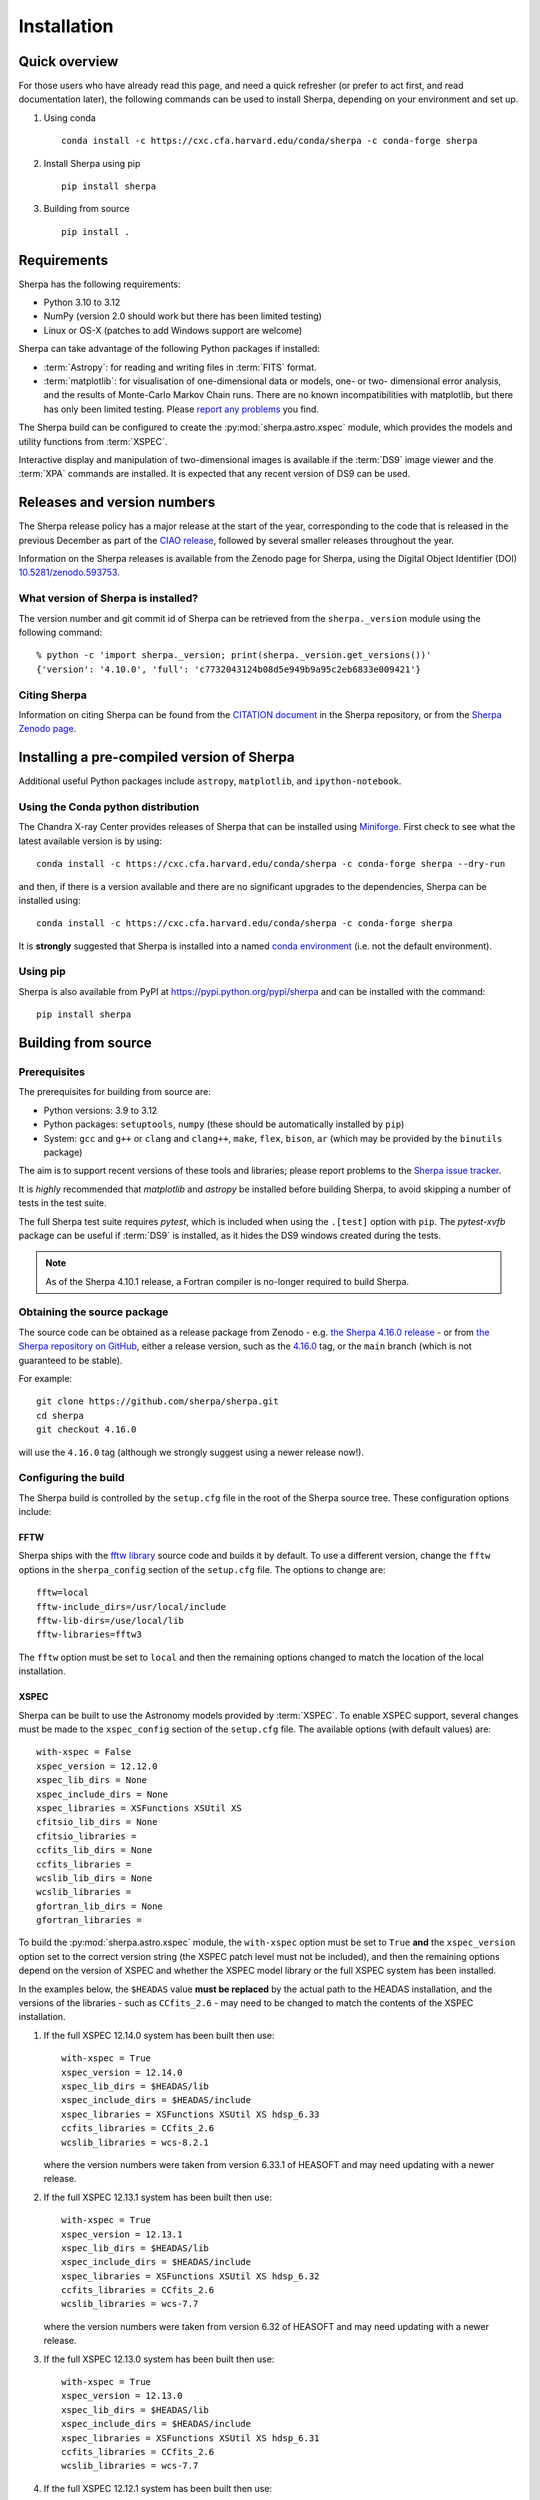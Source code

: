 ************
Installation
************

Quick overview
==============

For those users who have already read this page, and need a quick
refresher (or prefer to act first, and read documentation later),
the following commands can be used to install Sherpa, depending on
your environment and set up.

#. Using conda

   ::

     conda install -c https://cxc.cfa.harvard.edu/conda/sherpa -c conda-forge sherpa

#. Install Sherpa using pip

   ::

     pip install sherpa

#. Building from source

   ::

     pip install .

Requirements
============

Sherpa has the following requirements:

* Python 3.10 to 3.12
* NumPy (version 2.0 should work but there has been limited testing)
* Linux or OS-X (patches to add Windows support are welcome)

Sherpa can take advantage of the following Python packages
if installed:

* :term:`Astropy`: for reading and writing files in
  :term:`FITS` format.
* :term:`matplotlib`: for visualisation of
  one-dimensional data or models, one- or two- dimensional
  error analysis, and the results of Monte-Carlo Markov Chain
  runs. There are no known incompatibilities with matplotlib, but there
  has only been limited testing. Please
  `report any problems <https://github.com/sherpa/sherpa/issues/>`_
  you find.

The Sherpa build can be configured to create the
:py:mod:`sherpa.astro.xspec` module, which provides the models and utility
functions from :term:`XSPEC`.

Interactive display and manipulation of two-dimensional images
is available if the :term:`DS9` image viewer and the :term:`XPA`
commands are installed. It is expected that any recent version of
DS9 can be used.

Releases and version numbers
============================

The Sherpa release policy has a major release at the start of
the year, corresponding to the code that is released in the
previous December as part of the
`CIAO release <https://cxc.harvard.edu/ciao/>`_, followed by
several smaller releases throughout the year.

Information on the Sherpa releases is available from the
Zenodo page for Sherpa, using the Digital Object Identifier
(DOI) `10.5281/zenodo.593753 <https://doi.org/10.5281/zenodo.593753>`_.

What version of Sherpa is installed?
------------------------------------

The version number and git commit id of Sherpa can be retrieved from
the ``sherpa._version`` module using the following command::

    % python -c 'import sherpa._version; print(sherpa._version.get_versions())'
    {'version': '4.10.0', 'full': 'c7732043124b08d5e949b9a95c2eb6833e009421'}

Citing Sherpa
-------------

Information on citing Sherpa can be found from the
`CITATION document <https://github.com/sherpa/sherpa/blob/main/CITATION>`_
in the Sherpa repository, or from the
`Sherpa Zenodo page <https://doi.org/10.5281/zenodo.593753>`_.

Installing a pre-compiled version of Sherpa
===========================================

Additional useful Python packages include ``astropy``, ``matplotlib``,
and ``ipython-notebook``.

Using the Conda python distribution
--------------------------------------

The Chandra X-ray Center provides releases of Sherpa that can be
installed using
`Miniforge <https://github.com/conda-forge/miniforge>`_.
First check to see what the latest available version is by using::

    conda install -c https://cxc.cfa.harvard.edu/conda/sherpa -c conda-forge sherpa --dry-run

and then, if there is a version available and there are no
significant upgrades to the dependencies, Sherpa can be installed
using::

    conda install -c https://cxc.cfa.harvard.edu/conda/sherpa -c conda-forge sherpa

It is **strongly** suggested that Sherpa is installed into a named
`conda environment <https://conda.pydata.org/docs/using/envs.html>`_
(i.e. not the default environment).

Using pip
---------

Sherpa is also available from PyPI at
https://pypi.python.org/pypi/sherpa and can be installed with the
command::

    pip install sherpa

.. _build-from-source:

Building from source
====================

Prerequisites
-------------

The prerequisites for building from source are:

* Python versions: 3.9 to 3.12
* Python packages: ``setuptools``, ``numpy`` (these should be
  automatically installed by ``pip``)
* System: ``gcc`` and ``g++`` or ``clang`` and ``clang++``, ``make``, ``flex``,
  ``bison``, ``ar`` (which may be provided by the ``binutils`` package)

The aim is to support recent versions of these tools and libraries;
please report problems to the
`Sherpa issue tracker <https://github.com/sherpa/sherpa/issues/>`_.

It is *highly* recommended that `matplotlib` and `astropy` be installed
before building Sherpa, to avoid skipping a number of tests in the
test suite.

The full Sherpa test suite requires `pytest`, which is included when
using the ``.[test]`` option with ``pip``. The `pytest-xvfb` package
can be useful if :term:`DS9` is installed, as it hides the DS9 windows
created during the tests.

.. note::

   As of the Sherpa 4.10.1 release, a Fortran compiler is no-longer
   required to build Sherpa.

Obtaining the source package
----------------------------

The source code can be obtained as a release package from
Zenodo - e.g.
`the Sherpa 4.16.0 release <https://zenodo.org/record/825839>`_ -
or from
`the Sherpa repository on GitHub <https://github.com/sherpa/sherpa>`_,
either a release version,
such as the
`4.16.0 <https://github.com/sherpa/sherpa/tree/4.16.0>`_ tag,
or the ``main`` branch (which is not guaranteed to be stable).

For example::

    git clone https://github.com/sherpa/sherpa.git
    cd sherpa
    git checkout 4.16.0

will use the ``4.16.0`` tag (although we strongly suggest using a
newer release now!).

Configuring the build
---------------------

The Sherpa build is controlled by the ``setup.cfg`` file in the
root of the Sherpa source tree. These configuration options
include:

FFTW
^^^^

Sherpa ships with the `fftw library <http://www.fftw.org/>`_ source
code and builds it by default. To use a different version, change
the ``fftw`` options in the ``sherpa_config`` section of the
``setup.cfg`` file. The options to change are::

    fftw=local
    fftw-include_dirs=/usr/local/include
    fftw-lib-dirs=/use/local/lib
    fftw-libraries=fftw3

The ``fftw`` option must be set to ``local`` and then the remaining
options changed to match the location of the local installation.

.. _build-xspec:

XSPEC
^^^^^

Sherpa can be built to use the Astronomy models provided by
:term:`XSPEC`. To enable XSPEC support, several changes must be
made to the ``xspec_config`` section of the ``setup.cfg`` file. The
available options (with default values) are::

    with-xspec = False
    xspec_version = 12.12.0
    xspec_lib_dirs = None
    xspec_include_dirs = None
    xspec_libraries = XSFunctions XSUtil XS
    cfitsio_lib_dirs = None
    cfitsio_libraries =
    ccfits_lib_dirs = None
    ccfits_libraries =
    wcslib_lib_dirs = None
    wcslib_libraries =
    gfortran_lib_dirs = None
    gfortran_libraries =

To build the :py:mod:`sherpa.astro.xspec` module, the
``with-xspec`` option must be set to ``True`` **and** the
``xspec_version`` option set to the correct version string (the XSPEC
patch level must not be included), and then the
remaining options depend on the version of XSPEC and whether
the XSPEC model library or the full XSPEC system has been installed.

In the examples below, the ``$HEADAS`` value **must be replaced**
by the actual path to the HEADAS installation, and the versions of
the libraries - such as ``CCfits_2.6`` - may need to be changed to
match the contents of the XSPEC installation.

1. If the full XSPEC 12.14.0 system has been built then use::

       with-xspec = True
       xspec_version = 12.14.0
       xspec_lib_dirs = $HEADAS/lib
       xspec_include_dirs = $HEADAS/include
       xspec_libraries = XSFunctions XSUtil XS hdsp_6.33
       ccfits_libraries = CCfits_2.6
       wcslib_libraries = wcs-8.2.1

   where the version numbers were taken from version 6.33.1 of HEASOFT and
   may need updating with a newer release.

2. If the full XSPEC 12.13.1 system has been built then use::

       with-xspec = True
       xspec_version = 12.13.1
       xspec_lib_dirs = $HEADAS/lib
       xspec_include_dirs = $HEADAS/include
       xspec_libraries = XSFunctions XSUtil XS hdsp_6.32
       ccfits_libraries = CCfits_2.6
       wcslib_libraries = wcs-7.7

   where the version numbers were taken from version 6.32 of HEASOFT and
   may need updating with a newer release.

3. If the full XSPEC 12.13.0 system has been built then use::

       with-xspec = True
       xspec_version = 12.13.0
       xspec_lib_dirs = $HEADAS/lib
       xspec_include_dirs = $HEADAS/include
       xspec_libraries = XSFunctions XSUtil XS hdsp_6.31
       ccfits_libraries = CCfits_2.6
       wcslib_libraries = wcs-7.7

4. If the full XSPEC 12.12.1 system has been built then use::

       with-xspec = True
       xspec_version = 12.12.1
       xspec_lib_dirs = $HEADAS/lib
       xspec_include_dirs = $HEADAS/include
       xspec_libraries = XSFunctions XSUtil XS hdsp_6.30
       ccfits_libraries = CCfits_2.6
       wcslib_libraries = wcs-7.7

5. If the full XSPEC 12.12.0 system has been built then use::

       with-xspec = True
       xspec_version = 12.12.0
       xspec_lib_dirs = $HEADAS/lib
       xspec_include_dirs = $HEADAS/include
       xspec_libraries = XSFunctions XSUtil XS hdsp_6.29
       ccfits_libraries = CCfits_2.6
       wcslib_libraries = wcs-7.3.1

6. If the model-only build of XSPEC - created with the
   ``--enable-xs-models-only`` flag when building HEASOFT - has been
   installed, then the configuration is similar, but the library names
   may not need version numbers and locations, depending on how the
   ``cfitsio``, ``CCfits``, and ``wcs`` libraries were installed.

A common problem is to set one or both of the ``xspec_lib_dirs``
and ``xspec_lib_include`` options to the value of ``$HEADAS`` instead of
``$HEADAS/lib`` and ``$HEADAS/include`` (after expanding out the
environment variable). Doing so will cause the build to fail with
errors about being unable to find various XSPEC libraries such as
``XSFunctions`` and ``XSModel``.

The ``gfortran`` options should be adjusted if there are problems
using the XSPEC module.

In order for the XSPEC module to be used from Python, the
``HEADAS`` environment variable **must** be set before the
:py:mod:`sherpa.astro.xspec` module is imported.

The Sherpa test suite includes an extensive set of tests of this
module, but a quick check of an installed version can be made with
the following command::

    % python -c 'from sherpa.astro import xspec; print(xspec.get_xsversion())'
    12.14.0i

Other options
^^^^^^^^^^^^^

The remaining options in the ``setup.cfg`` file allow Sherpa to be
built in specific environments, such as when it is built as part
of the `CIAO analysis system <https://cxc.harvard.edu/ciao/>`_. Please
see the comments in the ``setup.cfg`` file for more information on
these options.

Installing all dependencies with conda
^^^^^^^^^^^^^^^^^^^^^^^^^^^^^^^^^^^^^^

See :ref:`source-install-with-conda` for details on how to set up all
dependencies for the Sherpa build with conda.

Building and Installing
-----------------------

It is highly recommended that some form of virtual environment,
such as a
`conda environment <https://conda.pydata.org/docs/using/envs.html>`_
or that provided by
`Virtualenv <https://virtualenv.pypa.io/en/stable/>`_,
be used when building and installing Sherpa.

The ``CC`` and ``CXX`` environment variables can be set to the C and
C++ compilers to use if not found by ``setup.py``.

.. warning::

   When building Sherpa on macOS within a conda environment, the following
   environment variable must be set otherwise importing Sherpa will
   crash Python::

     export PYTHON_LDFLAGS=' '

   That is, the variable is set to a space, not the empty string.

.. _install-build:

A standard installation
^^^^^^^^^^^^^^^^^^^^^^^

From the root of the Sherpa source tree, Sherpa can be built with

::

  pip install .

Please report any problems to the
`Sherpa issues page <https://github.com/sherpa/sherpa/issues/>`_.

.. _developer-build:

A development build
^^^^^^^^^^^^^^^^^^^

The code can be built locally, which is useful when adding new
functionality or fixing a bug (the ``[test]`` term just ensures that
``pytest`` is also installed)::

  pip install -e .[test]

This will need to be re-run when any of the extension models - that is,
any compiled code - is changed.

The ``--verbose`` flag is useful when diagnosing problems when building Sherpa::

  pip install -e .[test] --verbose

Testing Sherpa
^^^^^^^^^^^^^^

Tests can be run directly for the development build with::

  pytest

You can pass additional arguments to ``pytest``. As examples, the
following two commands run all the tests in ``test_data.py`` and then
a single named test in the file::

  pytest sherpa/tests/test_data.py
  pytest sherpa/tests/test_data.py::test_data_eval_model

The full set of options, including those added by the Sherpa test
suite - which are listed at the end of the ``custom options``
section - can be found with::

  pytest --pyargs sherpa --help

and to pass an argument to the Sherpa test suite (there are currently
three options, namely ``--test-data``, ``--runslow``, and
``--runzenodo``)::

  pytest --pyargs sherpa --runslow

The
`Sherpa test data suite <https://github.com/sherpa/sherpa-test-data>`_
can be installed to reduce the number of tests
that are skipped with the following (this is only for those builds
which used ``git`` to access the source code)::

    git submodule init
    git submodule update

When both the `DS9 image viewer <https://ds9.si.edu/>`_ and
`XPA toolset <https://hea-www.harvard.edu/RD/xpa/>`_ are installed, the
test suite will include tests that check that DS9 can be used from
Sherpa. This causes several copies of the DS9 viewer to be created,
which can be distracting, as it can cause loss of mouse focus (depending
on how X-windows is set up). This can be avoided by installing the
`X virtual-frame buffer (Xvfb) <https://en.wikipedia.org/wiki/Xvfb>`_
and ensuring that the ``pytest-xvfb`` Python package is installed.

Tests can be run in parallel with the `pytest-xdist
<https://pytest-xdist.readthedocs.io/>`_ package installed. The safest
way is to include the `--dist=loadgroup` option (although this is only
needed if the DS9 tests are run)::

    pip install pytest-xdist
    pytest --dist=loadgroup -n auto

Building the documentation
--------------------------

Building the documentation requires a Sherpa installation and several
additional packages:

* `Sphinx <https://sphinx.pocoo.org/>`_, version 1.8 or later
* The ``sphinx_rtd_theme``
* NumPy and `sphinx-astropy <https://github.com/astropy/sphinx-astropy/>`_
  (the latter can be installed with ``pip``)
* `nbsphinx <https://pypi.org/project/nbsphinx/>`_, ``ipykernel``, and ``pandoc``
  for including Jupyter notebooks
* `Graphviz <https://www.graphviz.org/>`_ (for the inheritance diagrams)

The easiset way to install the Python packages is to install the ``doc``
option with::

  pip install .[doc]

This also ensures that Sherpa has been built, as this is needed to
build the documentation.

If conda is being used then the other packages can be installed with::

  conda install -c conda-forge pandoc graphviz

With these installed, the documentation can be built::

  cd docs
  make html

Only very specific modules are mocked out because they are hard to
build and are not needed for the documentation build (currently ds9
and XSPEC).

The documentation should be placed in ``docs/_build/html/index.html``.

.. note::

   Prior to Sherpa 4.16.0 the documentation was built directly from the
   source - using mock objects to handle compiled code - rather than
   using a Sherpa installation. As of 4.16.0, mock objects are only
   handled for the XSPEC and DS9 modules.

Testing the Sherpa installation
===============================

A very-brief "smoke" test can be run from the command-line with
the ``sherpa_smoke`` executable::

    sherpa_smoke
    WARNING: failed to import sherpa.astro.xspec; XSPEC models will not be available
    ----------------------------------------------------------------------
    Ran 7 tests in 0.456s

    OK (skipped=5)

or from the Python prompt::

    >>> import sherpa
    >>> sherpa.smoke()
    WARNING: failed to import sherpa.astro.xspec; XSPEC models will not be available
    ----------------------------------------------------------------------
    Ran 7 tests in 0.447s

    OK (skipped=5)

This provides basic validation that Sherpa has been installed
correctly, but does not run many functional tests. The screen output
will include additional warning messages if the ``astropy`` or
``matplotlib`` packages are not installed, or Sherpa was built
without support for the XSPEC model library.

The Sherpa installation also includes the ``sherpa_test`` command-line
tool which will run through the Sherpa test suite (the number of tests
depends on what optional packages are available and how Sherpa was
configured when built)::

    sherpa_test

The ``sherpa_test`` command supports the same optional arguments as
``pytest`` does (the ``--pyargs sherpa`` option is, however, not
needed).

The
`Sherpa test data suite <https://github.com/sherpa/sherpa-test-data>`_
contains the ``sherpatest`` package, which provides a number of
data files in ASCII and :term:`FITS` formats. This is
only useful when developing Sherpa, since the package is large.
A version of the test data is released for each `version of Sherpa <https://doi.org/10.5281/zenodo.593753>`_.

As an example, the 4.15.1 version of the test data can be installed with pip::

   pip install https://github.com/sherpa/sherpa-test-data/archive/4.15.1.zip

The test data will automatically be picked up by the ``sherpa_test``
script once it is installed.
